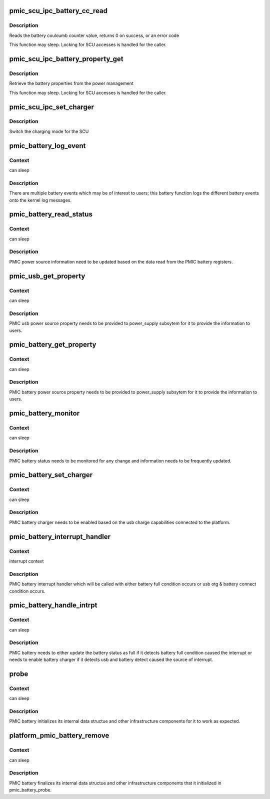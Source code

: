.. -*- coding: utf-8; mode: rst -*-
.. src-file: drivers/power/intel_mid_battery.c

.. _`pmic_scu_ipc_battery_cc_read`:

pmic_scu_ipc_battery_cc_read
============================

.. c:function:: int pmic_scu_ipc_battery_cc_read(u32 *value)

    read battery cc

    :param u32 \*value:
        battery coulomb counter read

.. _`pmic_scu_ipc_battery_cc_read.description`:

Description
-----------

Reads the battery couloumb counter value, returns 0 on success, or
an error code

This function may sleep. Locking for SCU accesses is handled for
the caller.

.. _`pmic_scu_ipc_battery_property_get`:

pmic_scu_ipc_battery_property_get
=================================

.. c:function:: int pmic_scu_ipc_battery_property_get(struct battery_property *prop)

    fetch properties

    :param struct battery_property \*prop:
        battery properties

.. _`pmic_scu_ipc_battery_property_get.description`:

Description
-----------

Retrieve the battery properties from the power management

This function may sleep. Locking for SCU accesses is handled for
the caller.

.. _`pmic_scu_ipc_set_charger`:

pmic_scu_ipc_set_charger
========================

.. c:function:: int pmic_scu_ipc_set_charger(int charger)

    set charger

    :param int charger:
        charger to select

.. _`pmic_scu_ipc_set_charger.description`:

Description
-----------

Switch the charging mode for the SCU

.. _`pmic_battery_log_event`:

pmic_battery_log_event
======================

.. c:function:: void pmic_battery_log_event(enum batt_event event)

    log battery events

    :param enum batt_event event:
        battery event to be logged

.. _`pmic_battery_log_event.context`:

Context
-------

can sleep

.. _`pmic_battery_log_event.description`:

Description
-----------

There are multiple battery events which may be of interest to users;
this battery function logs the different battery events onto the
kernel log messages.

.. _`pmic_battery_read_status`:

pmic_battery_read_status
========================

.. c:function:: void pmic_battery_read_status(struct pmic_power_module_info *pbi)

    read battery status information

    :param struct pmic_power_module_info \*pbi:
        device info structure to update the read information

.. _`pmic_battery_read_status.context`:

Context
-------

can sleep

.. _`pmic_battery_read_status.description`:

Description
-----------

PMIC power source information need to be updated based on the data read
from the PMIC battery registers.

.. _`pmic_usb_get_property`:

pmic_usb_get_property
=====================

.. c:function:: int pmic_usb_get_property(struct power_supply *psy, enum power_supply_property psp, union power_supply_propval *val)

    usb power source get property

    :param struct power_supply \*psy:
        usb power supply context

    :param enum power_supply_property psp:
        usb power source property

    :param union power_supply_propval \*val:
        usb power source property value

.. _`pmic_usb_get_property.context`:

Context
-------

can sleep

.. _`pmic_usb_get_property.description`:

Description
-----------

PMIC usb power source property needs to be provided to power_supply
subsytem for it to provide the information to users.

.. _`pmic_battery_get_property`:

pmic_battery_get_property
=========================

.. c:function:: int pmic_battery_get_property(struct power_supply *psy, enum power_supply_property psp, union power_supply_propval *val)

    battery power source get property

    :param struct power_supply \*psy:
        battery power supply context

    :param enum power_supply_property psp:
        battery power source property

    :param union power_supply_propval \*val:
        battery power source property value

.. _`pmic_battery_get_property.context`:

Context
-------

can sleep

.. _`pmic_battery_get_property.description`:

Description
-----------

PMIC battery power source property needs to be provided to power_supply
subsytem for it to provide the information to users.

.. _`pmic_battery_monitor`:

pmic_battery_monitor
====================

.. c:function:: void pmic_battery_monitor(struct work_struct *work)

    monitor battery status

    :param struct work_struct \*work:
        work structure

.. _`pmic_battery_monitor.context`:

Context
-------

can sleep

.. _`pmic_battery_monitor.description`:

Description
-----------

PMIC battery status needs to be monitored for any change
and information needs to be frequently updated.

.. _`pmic_battery_set_charger`:

pmic_battery_set_charger
========================

.. c:function:: int pmic_battery_set_charger(struct pmic_power_module_info *pbi, enum batt_charge_type chrg)

    set battery charger

    :param struct pmic_power_module_info \*pbi:
        device info structure

    :param enum batt_charge_type chrg:
        charge mode to set battery charger in

.. _`pmic_battery_set_charger.context`:

Context
-------

can sleep

.. _`pmic_battery_set_charger.description`:

Description
-----------

PMIC battery charger needs to be enabled based on the usb charge
capabilities connected to the platform.

.. _`pmic_battery_interrupt_handler`:

pmic_battery_interrupt_handler
==============================

.. c:function:: irqreturn_t pmic_battery_interrupt_handler(int id, void *dev)

    pmic battery interrupt handler

    :param int id:
        *undescribed*

    :param void \*dev:
        *undescribed*

.. _`pmic_battery_interrupt_handler.context`:

Context
-------

interrupt context

.. _`pmic_battery_interrupt_handler.description`:

Description
-----------

PMIC battery interrupt handler which will be called with either
battery full condition occurs or usb otg & battery connect
condition occurs.

.. _`pmic_battery_handle_intrpt`:

pmic_battery_handle_intrpt
==========================

.. c:function:: void pmic_battery_handle_intrpt(struct work_struct *work)

    pmic battery service interrupt

    :param struct work_struct \*work:
        work structure

.. _`pmic_battery_handle_intrpt.context`:

Context
-------

can sleep

.. _`pmic_battery_handle_intrpt.description`:

Description
-----------

PMIC battery needs to either update the battery status as full
if it detects battery full condition caused the interrupt or needs
to enable battery charger if it detects usb and battery detect
caused the source of interrupt.

.. _`probe`:

probe
=====

.. c:function:: int probe(int irq, struct device *dev)

    pmic battery initialize

    :param int irq:
        pmic battery device irq

    :param struct device \*dev:
        pmic battery device structure

.. _`probe.context`:

Context
-------

can sleep

.. _`probe.description`:

Description
-----------

PMIC battery initializes its internal data structue and other
infrastructure components for it to work as expected.

.. _`platform_pmic_battery_remove`:

platform_pmic_battery_remove
============================

.. c:function:: int platform_pmic_battery_remove(struct platform_device *pdev)

    pmic battery finalize

    :param struct platform_device \*pdev:
        *undescribed*

.. _`platform_pmic_battery_remove.context`:

Context
-------

can sleep

.. _`platform_pmic_battery_remove.description`:

Description
-----------

PMIC battery finalizes its internal data structue and other
infrastructure components that it initialized in
pmic_battery_probe.

.. This file was automatic generated / don't edit.

